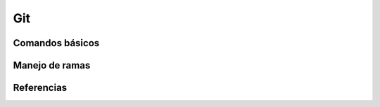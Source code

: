 Git
===

Comandos básicos
----------------

Manejo de ramas
---------------



Referencias
-----------


